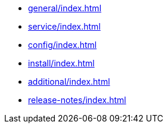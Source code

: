 * xref:general/index.adoc[leveloffset=+1]
* xref:service/index.adoc[leveloffset=+1]
* xref:config/index.adoc[leveloffset=+1]
* xref:install/index.adoc[leveloffset=+1]
* xref:additional/index.adoc[leveloffset=+1]
* xref:release-notes/index.adoc[leveloffset=+1]
